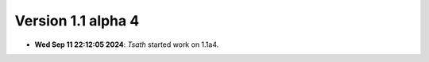 Version 1.1 alpha 4
===================


- **Wed Sep 11 22:12:05 2024**: *Tsath*  started work on 1.1a4.
